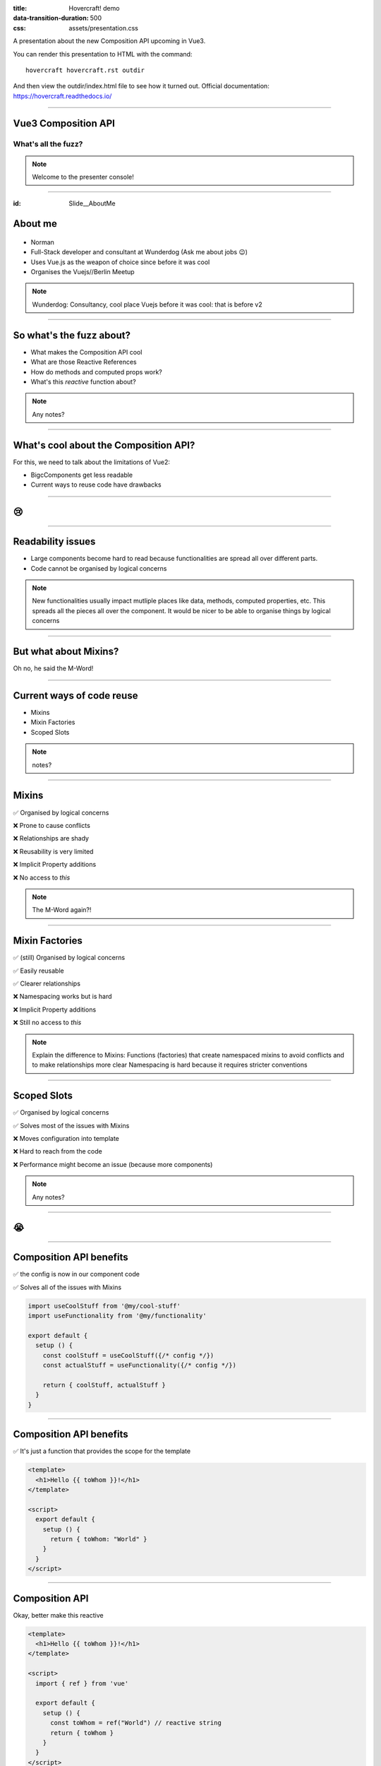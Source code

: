 :title: Hovercraft! demo
:data-transition-duration: 500
:css: assets/presentation.css

A presentation about the new Composition API upcoming in Vue3.

You can render this presentation to HTML with the command::

    hovercraft hovercraft.rst outdir

And then view the outdir/index.html file to see how it turned out.
Official documentation: https://hovercraft.readthedocs.io/

----

Vue3 Composition API
====================

What's all the fuzz?
--------------------

.. note::

    Welcome to the presenter console!

----

:id: Slide__AboutMe

About me
========

.. figure:: assets/norman.jpg

* Norman

* Full-Stack developer and consultant at Wunderdog (Ask me about jobs 😉)

* Uses Vue.js as the weapon of choice since before it was cool

* Organises the Vuejs//Berlin Meetup

.. note::

    Wunderdog: Consultancy, cool place
    Vuejs before it was cool: that is before v2

----

So what's the fuzz about?
=========================

* What makes the Composition API cool

* What are those Reactive References

* How do methods and computed props work?

* What's this *reactive* function about?

.. note::

    Any notes?

----

What's cool about the Composition API?
======================================

For this, we need to talk about the limitations of Vue2:

* BigcComponents get less readable

* Current ways to reuse code have drawbacks

----

😢
==

----

Readability issues
==================

* Large components become hard to read because functionalities are spread all over different parts.

* Code cannot be organised by logical concerns

.. note::

    New functionalities usually impact mutliple places like data, methods, computed properties, etc.
    This spreads all the pieces all over the component.
    It would be nicer to be able to organise things by logical concerns

----

But what about Mixins?
======================

Oh no, he said the M-Word!

----

Current ways of code reuse
==========================

* Mixins

* Mixin Factories

* Scoped Slots

.. note::

    notes?

----

Mixins
======

✅ Organised by logical concerns

❌ Prone to cause conflicts

❌ Relationships are shady

❌ Reusability is very limited

❌ Implicit Property additions

❌ No access to *this*


.. note::

    The M-Word again?!

----

Mixin Factories
===============

✅ (still) Organised by logical concerns

✅ Easily reusable

✅ Clearer relationships

❌ Namespacing works but is hard

❌ Implicit Property additions

❌ Still no access to *this*

.. note::

    Explain the difference to Mixins:
    Functions (factories) that create namespaced mixins to avoid conflicts
    and to make relationships more clear
    Namespacing is hard because it requires stricter conventions

----

Scoped Slots
============

✅ Organised by logical concerns

✅ Solves most of the issues with Mixins

❌ Moves configuration into template

❌ Hard to reach from the code

❌ Performance might become an issue (because more components)

.. note::

    Any notes?

----

😭
==

----

Composition API benefits
========================

✅ the config is now in our component code

✅ Solves all of the issues with Mixins

.. code:: javascript

    import useCoolStuff from '@my/cool-stuff'
    import useFunctionality from '@my/functionality'

    export default {
      setup () {
        const coolStuff = useCoolStuff({/* config */})
        const actualStuff = useFunctionality({/* config */})

        return { coolStuff, actualStuff }
      }
    }

----

Composition API benefits
========================

✅ It's just a function that provides the scope for the template

.. code:: html

    <template>
      <h1>Hello {{ toWhom }}!</h1>
    </template>

    <script>
      export default {
        setup () {
          return { toWhom: "World" }
        }
      }
    </script>

----

Composition API
===============

Okay, better make this reactive

.. code:: html

    <template>
      <h1>Hello {{ toWhom }}!</h1>
    </template>

    <script>
      import { ref } from 'vue'

      export default {
        setup () {
          const toWhom = ref("World") // reactive string
          return { toWhom }
        }
      }
    </script>

----

Composition API
===============

Lets add an input field:

.. code:: html

    <template>
      <h1>Hello {{ toWhom }}!</h1>
      <input v-model="toWhom" />
    </template>

    <script>
      import { ref } from 'vue'

      export default {
        setup () {
          const toWhom = ref("World")
          return { toWhom }
        }
      }
    </script>

|fklzp|

.. |fklzp| raw:: html

   <a href="https://codesandbox.io/s/relaxed-hypatia-fklzp" target="_blank">edit in codesandbox</a>

----

Composition API
===============

But this should be a computed value!

.. code:: html

    <template>
      <h1>{{ greeting }}</h1>
      <input v-model="toWhom" />
    </template>

    <script>
      import { ref, computed } from 'vue'

      export default {
        setup () {
          const toWhom = ref("World")
          const greetung = computed(() => `Hello ${toWhom.value}!`)
          return { toWhom }
        }
      }
    </script>

|ony3j|

.. |ony3j| raw:: html

   <a href="https://codesandbox.io/s/happy-rhodes-ony3j" target="_blank">edit in codesandbox</a>

----

:id: Slide__Police

Composition API
===============

Watching and Methods

.. code:: html

    <template>
      <div>
        <h2>{{ greeting }}</h2>
        <input v-model="toWhom">
        <button v-if="danger" @click="callPolice">Call Police</button>
      </div>
    </template>

    <script>
    import { ref, computed, watch } from "@vue/composition-api";

    export default {
      setup() {
        const toWhom = ref("World");
        const danger = ref(false);
        const greeting = computed(() => `Hello ${toWhom.value}!`);

        const callPolice = () => {
          console.log("Bad name detected. Police is informed!");
        };

        const nameWatcher = watch(toWhom, newName => {
          if (newName === "bad") {
            danger.value = true;
            toWhom.value = "good";
          }
        });

        return { toWhom, greeting, danger, callPolice };
      }
    };
    </script>


|jok2s|

.. |jok2s| raw:: html

   <a href="https://codesandbox.io/s/heuristic-wave-jok2s" target="_blank">edit in codesandbox</a>

----

So is that how things work now?
===============================

----

Jain!
=====

----

Optional, but advanced
======================

* Completely optional

* The options syntax is still possible

* ...and will still be the common way

* new syntax is especially interesting for library authors

In Vue3 the composition API is the underlying technology and the component syntax builds on top of it.

----

When to use the Composition API
===============================

* a component grows due to a mix of functionalities

* code can be reused

* there are a couple of very similar, but yet not quite the same™ components

* Typescript!

----

:id: Slide__ThankYou

Thank you!
==========

twitter: `@koehr_in <https://twitter.com/koehr_in>`_

blog: https://koehr.tech

slides: https://koehr.in/slides/2020/vue3-composition-api


